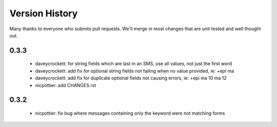 
Version History
===============

Many thanks to everyone who submits pull requests.  We'll merge in most changes that are unit tested and well thought out.

0.3.3
-----
 - daveycrockett: for string fields which are last in an SMS, use all values, not just the first word
 - daveycrockett: add fix for optional string fields not failing when no value provided, ie: +epi ma
 - daveycrockett: add fix for duplicate optional fields not causing errors, ie: +epi ma 10 ma 12
 - nicpottier: add CHANGES.rst

0.3.2
-----
 - nicpottier: fix bug where messages containing only the keyword were not matching forms
